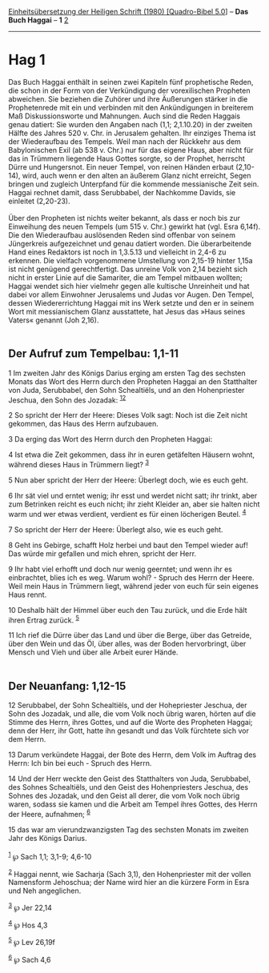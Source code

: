 :PROPERTIES:
:ID:       1af7c530-a83e-46c7-9455-7458d194e32a
:END:
<<navbar>>
[[../index.html][Einheitsübersetzung der Heiligen Schrift (1980)
[Quadro-Bibel 5.0]]] -- *Das Buch Haggai* -- *1* [[file:Hag_2.html][2]]

--------------

* Hag 1
  :PROPERTIES:
  :CUSTOM_ID: hag-1
  :END:

Das Buch Haggai enthält in seinen zwei Kapiteln fünf prophetische Reden,
die schon in der Form von der Verkündigung der vorexilischen Propheten
abweichen. Sie beziehen die Zuhörer und ihre Äußerungen stärker in die
Prophetenrede mit ein und verbinden mit den Ankündigungen in breiterem
Maß Diskussionsworte und Mahnungen. Auch sind die Reden Haggais genau
datiert: Sie wurden den Angaben nach (1,1; 2,1.10.20) in der zweiten
Hälfte des Jahres 520 v. Chr. in Jerusalem gehalten. Ihr einziges Thema
ist der Wiederaufbau des Tempels. Weil man nach der Rückkehr aus dem
Babylonischen Exil (ab 538 v. Chr.) nur für das eigene Haus, aber nicht
für das in Trümmern liegende Haus Gottes sorgte, so der Prophet,
herrscht Dürre und Hungersnot. Ein neuer Tempel, von reinen Händen
erbaut (2,10-14), wird, auch wenn er den alten an äußerem Glanz nicht
erreicht, Segen bringen und zugleich Unterpfand für die kommende
messianische Zeit sein. Haggai rechnet damit, dass Serubbabel, der
Nachkomme Davids, sie einleitet (2,20-23).\\
\\
Über den Propheten ist nichts weiter bekannt, als dass er noch bis zur
Einweihung des neuen Tempels (um 515 v. Chr.) gewirkt hat (vgl. Esra
6,14f). Die den Wiederaufbau auslösenden Reden sind offenbar von seinem
Jüngerkreis aufgezeichnet und genau datiert worden. Die überarbeitende
Hand eines Redaktors ist noch in 1,3.5.13 und vielleicht in 2,4-6 zu
erkennen. Die vielfach vorgenommene Umstellung von 2,15-19 hinter 1,15a
ist nicht genügend gerechtfertigt. Das unreine Volk von 2,14 bezieht
sich nicht in erster Linie auf die Samariter, die am Tempel mitbauen
wollten; Haggai wendet sich hier vielmehr gegen alle kultische
Unreinheit und hat dabei vor allem Einwohner Jerusalems und Judas vor
Augen. Den Tempel, dessen Wiedererrichtung Haggai mit ins Werk setzte
und den er in seinem Wort mit messianischem Glanz ausstattete, hat Jesus
das »Haus seines Vaters« genannt (Joh 2,16).\\
\\

<<verses>>

<<v1>>
** Der Aufruf zum Tempelbau: 1,1-11
   :PROPERTIES:
   :CUSTOM_ID: der-aufruf-zum-tempelbau-11-11
   :END:
1 Im zweiten Jahr des Königs Darius erging am ersten Tag des sechsten
Monats das Wort des Herrn durch den Propheten Haggai an den Statthalter
von Juda, Serubbabel, den Sohn Schealtiëls, und an den Hohenpriester
Jeschua, den Sohn des Jozadak: ^{[[#fn1][1]][[#fn2][2]]}

<<v2>>
2 So spricht der Herr der Heere: Dieses Volk sagt: Noch ist die Zeit
nicht gekommen, das Haus des Herrn aufzubauen.

<<v3>>
3 Da erging das Wort des Herrn durch den Propheten Haggai:

<<v4>>
4 Ist etwa die Zeit gekommen, dass ihr in euren getäfelten Häusern
wohnt, während dieses Haus in Trümmern liegt? ^{[[#fn3][3]]}

<<v5>>
5 Nun aber spricht der Herr der Heere: Überlegt doch, wie es euch geht.

<<v6>>
6 Ihr sät viel und erntet wenig; ihr esst und werdet nicht satt; ihr
trinkt, aber zum Betrinken reicht es euch nicht; ihr zieht Kleider an,
aber sie halten nicht warm und wer etwas verdient, verdient es für einen
löcherigen Beutel. ^{[[#fn4][4]]}

<<v7>>
7 So spricht der Herr der Heere: Überlegt also, wie es euch geht.

<<v8>>
8 Geht ins Gebirge, schafft Holz herbei und baut den Tempel wieder auf!
Das würde mir gefallen und mich ehren, spricht der Herr.

<<v9>>
9 Ihr habt viel erhofft und doch nur wenig geerntet; und wenn ihr es
einbrachtet, blies ich es weg. Warum wohl? - Spruch des Herrn der Heere.
Weil mein Haus in Trümmern liegt, während jeder von euch für sein
eigenes Haus rennt.

<<v10>>
10 Deshalb hält der Himmel über euch den Tau zurück, und die Erde hält
ihren Ertrag zurück. ^{[[#fn5][5]]}

<<v11>>
11 Ich rief die Dürre über das Land und über die Berge, über das
Getreide, über den Wein und das Öl, über alles, was der Boden
hervorbringt, über Mensch und Vieh und über alle Arbeit eurer Hände.\\
\\

<<v12>>
** Der Neuanfang: 1,12-15
   :PROPERTIES:
   :CUSTOM_ID: der-neuanfang-112-15
   :END:
12 Serubbabel, der Sohn Schealtiëls, und der Hohepriester Jeschua, der
Sohn des Jozadak, und alle, die vom Volk noch übrig waren, hörten auf
die Stimme des Herrn, ihres Gottes, und auf die Worte des Propheten
Haggai; denn der Herr, ihr Gott, hatte ihn gesandt und das Volk
fürchtete sich vor dem Herrn.

<<v13>>
13 Darum verkündete Haggai, der Bote des Herrn, dem Volk im Auftrag des
Herrn: Ich bin bei euch - Spruch des Herrn.

<<v14>>
14 Und der Herr weckte den Geist des Statthalters von Juda, Serubbabel,
des Sohnes Schealtiëls, und den Geist des Hohenpriesters Jeschua, des
Sohnes des Jozadak, und den Geist all derer, die vom Volk noch übrig
waren, sodass sie kamen und die Arbeit am Tempel ihres Gottes, des Herrn
der Heere, aufnahmen; ^{[[#fn6][6]]}

<<v15>>
15 das war am vierundzwanzigsten Tag des sechsten Monats im zweiten Jahr
des Königs Darius.\\
\\

^{[[#fnm1][1]]} ℘ Sach 1,1; 3,1-9; 4,6-10

^{[[#fnm2][2]]} Haggai nennt, wie Sacharja (Sach 3,1), den Hohenpriester
mit der vollen Namensform Jehoschua; der Name wird hier an die kürzere
Form in Esra und Neh angeglichen.

^{[[#fnm3][3]]} ℘ Jer 22,14

^{[[#fnm4][4]]} ℘ Hos 4,3

^{[[#fnm5][5]]} ℘ Lev 26,19f

^{[[#fnm6][6]]} ℘ Sach 4,6
